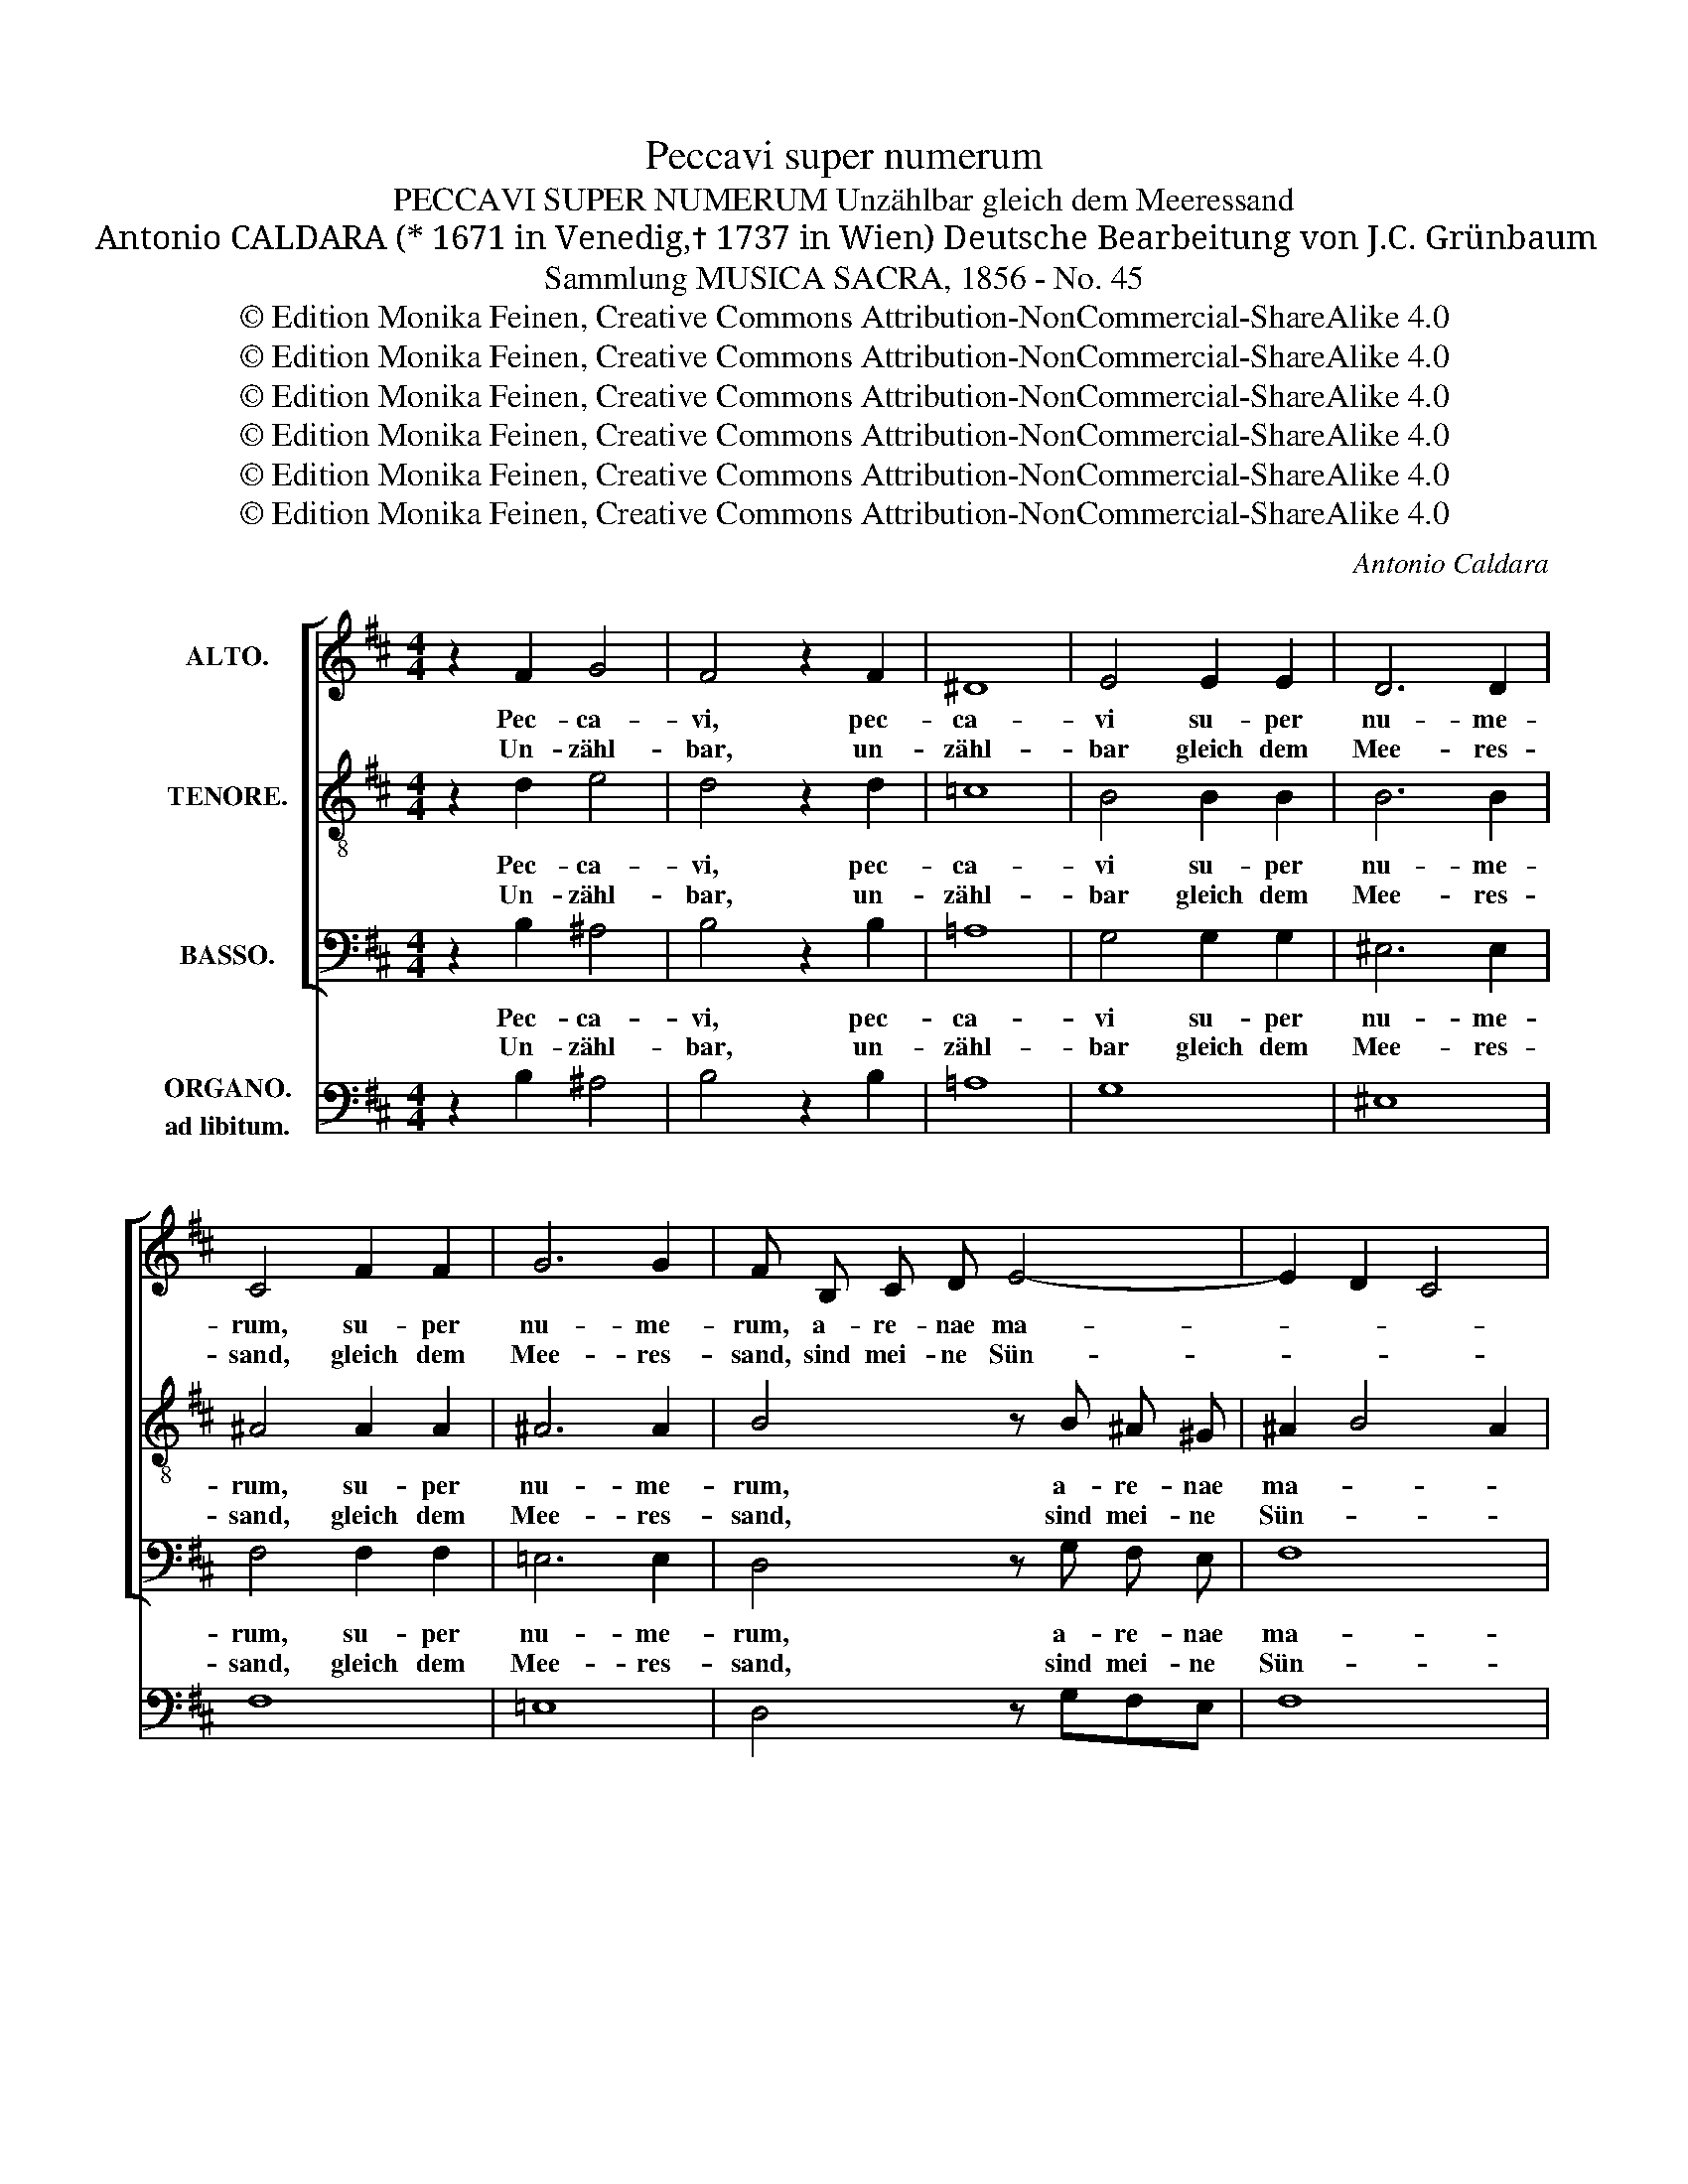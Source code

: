 X:1
T:Peccavi super numerum
T:PECCAVI SUPER NUMERUM Unzählbar gleich dem Meeressand
T:Antonio CALDARA (* 1671 in Venedig,✝ 1737 in Wien) Deutsche Bearbeitung von J.C. Grünbaum 
T:Sammlung MUSICA SACRA, 1856 - No. 45
T:© Edition Monika Feinen, Creative Commons Attribution-NonCommercial-ShareAlike 4.0
T:© Edition Monika Feinen, Creative Commons Attribution-NonCommercial-ShareAlike 4.0
T:© Edition Monika Feinen, Creative Commons Attribution-NonCommercial-ShareAlike 4.0
T:© Edition Monika Feinen, Creative Commons Attribution-NonCommercial-ShareAlike 4.0
T:© Edition Monika Feinen, Creative Commons Attribution-NonCommercial-ShareAlike 4.0
T:© Edition Monika Feinen, Creative Commons Attribution-NonCommercial-ShareAlike 4.0
C:Antonio Caldara
Z:© Edition Monika Feinen, Creative Commons Attribution-NonCommercial-ShareAlike 4.0
%%score [ 1 2 3 ] 4
L:1/8
M:4/4
K:D
V:1 treble nm="ALTO."
V:2 treble-8 nm="TENORE."
V:3 bass nm="BASSO."
V:4 bass nm="ORGANO.\nad libitum."
V:1
 z2 F2 G4 | F4 z2 F2 | ^D8 | E4 E2 E2 | D6 D2 | C4 F2 F2 | G6 G2 | F B, C D E4- | E2 D2 C4 | %9
w: Pec- ca-|vi, pec-|ca-|vi su- per|nu- me-|rum, su- per|nu- me-|rum, a- re- nae ma-||
w: Un- zähl-|bar, un-|zähl-|bar gleich dem|Mee- res-|sand, gleich dem|Mee- res-|sand, sind mei- ne Sün-||
 B,4 B, C D E | FE/D/ C ^D E3 E | D3 D CDEF | G4 F4 | E4 D E F G | AG/F/ E F G3 G | F3 F EFGA | %16
w: ris, et mul- ti- pli-|ca- * * * ta sunt pec-|ca- ta me- * * *||a et mul- ti- pli-|ca- * * * ta sunt pec-|ca- ta me- * * *|
w: den, al- le die Ver-|ge- * * * hen, o wer|kann sie nen- * * *||nen! Al- le die Ver-|ge- * * * hen, o wer|kann sie nen- * * *|
 B4 A4- | A2 G2 F4 | E4 z4 | E F G A BA/G/ F ^G | A E A4 G2 | F8- | F2 ED E4 | F2 z D GF E2- | %24
w: ||a|et mul- ti- pli- ca- * * * ta|sund pec- ca- ta|me-||a, pec- ca- * *|
w: ||nen!|Al- le die Ver- ge- * * * hen,|o wer kann sie|nen-||nen, wer kann _ _|
 ED C2 F4 | E4 D4 | C8 | B,2 B2 A2 GF | G2 FE F2 ^G2 | A2 A2 z4 | z4 z2 A2- | A D G3/2 G/ F4 | %32
w: * * * ta|me- *||a et non sum _|di- * * gnus vi-|de- re|al-|* ti- tu- di- nem|
w: _ _ _ sie|nen- *||nen! Nicht wür- dig _|bin _ _ ich zu|schau- en|dei-|* ne Herr- lich- keit|
 E3 F GD G2- | G2 F2 E4 | D4 z4 | z8 | z2 A2 G2 FE | F F B2 A2 GF | G G z2 z2 B2- | %39
w: cae- * * * *||li||et non sum _|di- gnus, et non sum _|di- gnus al-|
w: o- * * * *||ben,||nicht wür- dig _|bin ich, nicht wür- dig zu|schau- en dei-|
 B E A3/2 A/ G4 | F4 E G G G | ^G3 G G G G G | A2 =G4 F2 | ^E4 F4- | F2 ^E2 z4 | z8 | %46
w: * ti- tu- di- nem|cae- li prae mul- ti-|tu- di- ne i- ni- qui-|ta- * *|tis me-|* ae.||
w: * ne Herr- lich- keit|o- ben, durch mei- ner|Sün- den Last, die ich auf|mich _ ge-|la- *|* den.||
 z4 F E/ D/ C F | ^E ^D/C/ A A A ^G G G | c F F F F2 ^E2 | z2 z C ^G2 G2 | ^G4 G2 A2- | %51
w: Quo- ni- am ir- ri-|ta- vi _ ir- am tu- am, ir- ri-|ta- vi ir- am tu- am|et ma- lum|co- * *|
w: Dei- nen ge- rech- ten|Zorn hab' _ ich er- we- cket, dei- nen|Zorn hab' ich er- we- cket,|denn Bö- ses|tat ich vor|
 A ^G/ F/ ^E2 F2 z2 | z8 | z8 | z8 | z4 B, A,/ ^G,/ F, B, | D C/B,/ G G G F F F | B E E E E2 D2 | %58
w: * ram te fe- ci||||Quo- ni- am ir- ri-|ta- vi _ ir- am tu- am, ir- ri-|ta- vi ir- am tu- am,|
w: _ dei- nem Ant- litz,||||Dei- nen ge- rech- ten|Zorn hab' _ ich er- we- cket, dei- nen|Zorn hab' ich er- we- cket,|
 z2 z F C2 C2 | C4 C C F E | D4 C4 | B,2 z B B B B B | ^A4 z4 | z F E D C4 | !fermata!B,8 |] %65
w: et ma- lum,|ma- lum co- ram te|fe- *|ci, et ma- lum co- ram|te|co- ram te fe-|ci.|
w: denn Bö- ses|tat ich vor dei- nem|Ant- *|litz, denn Bö- ses nur tat|ich|vor dei- nem Ant-|litz.|
V:2
 z2 d2 e4 | d4 z2 d2 | =c8 | B4 B2 B2 | B6 B2 | ^A4 A2 A2 | ^A6 A2 | B4 z B ^A ^G | ^A2 B4 A2 | %9
w: Pec- ca-|vi, pec-|ca-|vi su- per|nu- me-|rum, su- per|nu- me-|rum, a- re- nae|ma- * *|
w: Un- zähl-|bar, un-|zähl-|bar gleich dem|Mee- res-|sand, gleich dem|Mee- res-|sand, sind mei- ne|Sün- * *|
 B4 z4 | F ^G A B cB/A/ ^G ^A | B3 B =A3 A | GABc dA d2- | d2 c2 d4 | A B c d ed/c/ B c | %15
w: ris,|et mul- ti- pli- ca- * * * ta|sunt pec- ca- ta|me- * * * * * *|* * a|et mul- ti- pli- ca- * * * ta|
w: den,|al- le die Ver- ge- * * * hen,|o wer kann sie|nen- * * * * * *|* * nen!|Al- le die Ver- ge- * * * hen,|
 d3 d =c4 | B2 e4 ^d2 | eB e4 ^d2 | e2 B c d e fe/d/ | c ^d e d/c/ B c =d2- | d c c c B2 e2- | %21
w: sunt pec- ca-|* * ta|me- * * *|a et mul- ti- pli- ca- * *|* ta, sunt mul- * ti- pli- ca-|* ta sunt pec- ca- *|
w: o wer kann|_ _ sie|nen- * * *|nen! Al- le die Ver- ge- * *|* hen, al- le _ die Ver- geh-|* hen, o wer kann _|
 e2 d2 c2 d2 | B8 | ^A F B3 =A GF | E2 e4 d2- | d2 c4 B2- | B2 ^A^G A4 | B4 z4 | z2 e2 d2 cB | %29
w: * * * ta|me|a, pec- ca- * * *|* * ta|_ me- *||a|et non sum _|
w: _ _ _ sie|nen|nen, wer kann, _ _ _|_ _ sie|_ nen- *||nen!|Nicht wür- dig _|
 c2 BA B2 c2 | d d d2 =c2 BA | B B e3 B d3/2 d/ | c4 B3 c | dA d4 c2 | d2 d2 =c2 BA | %35
w: di- * * gnus vi-|de- re et non sum _|_ _ al- ti- tu- di-|nem cae- *||li et non sum _|
w: bin _ _ ich zu|schau- en, nicht wür- dig _|_ _ dei- ne Herr- lich-|keit o- *||ben, nicht wür- dig _|
 B B e2 d2 cB | c c A2 B2 c2 | d2 cB c2 ^d2 | e e f3 B e3/2 e/ | c3 ^d eB e2- | e2 ^d2 e e e e | %41
w: di- gnus, et non sum _|di- gnus, et non sum|di- * * gnus vi-|de- re al- ti- tu- di-|nem cae- * * *|* * li prae mul- ti-|
w: bin ich, nicht wür- dig _|bin ich, nicht wür- dig|bin _ _ ich zu|schau- en dei- ne Herr- lich-|keit o- * * *|* * ben, durch mei- ner|
 ^e3 e e e e e | f2 =e4 d2- | d2 cB A4- | A2 ^G2 c B/ A/ G c | A ^G/F/ d d d c c c | %46
w: tu- di- ne i- ni- qui-|ta- * *|* tis _ me-|* ae. Quo- ni- am ir- ri-|ta- vi _ ir- am tu- am, ir- ri-|
w: Sün- den Last, die ich auf|mich _ _|_ ge- * la-|* den. Dei- nen ge- rech- ten|Zorn hab' _ ich er- we- cket, dei- nen|
 f B B B B2 A2 | z8 | z4 z2 z c | f2 f2 f4- | f4 e2 f e/ d/ | cB/A/ ^G2 F2 z2 | z8 | %53
w: ta- vi ir- am tu- am||et|ma- lum ma-|* lum co- ram te|fe- * * * ci||
w: Zorn hab' ich er- we- cket,||denn|Bö- ses tat|_ ich vor dei- nem|Ant- * * * litz,||
 z4 B A/ ^G/ F B | ^A ^G/F/ d d d c c c | f B B B B2 ^A2 | z2 d d c c c c | B B c c B^A/^G/ F f | %58
w: Quo- ni- am ir- ri-|ta- vi _ ir- am tu- am, ir- ri-|ta- vi ir- am tu- am,|ir- am tu- am, ir- ri-|ta- vi ir- am tu- * * am, et|
w: Dei- nen ge- rech- ten|Zorn hab' _ ich er- we- cket, dei- nen|Zorn hab' ich er- we- cket,|dei- nen Zorn, ja dei- nen|Zorn hab' ich er- we- * * cket, denn|
 B2 B2 B4- | B4 ^A f d c | B6 ^A2 | B2 z d c c c c | c4 z f d c | B6 ^A2 | !fermata!B8 |] %65
w: ma- lum, ma-|* lum co- ram te|fe- *|ci, et ma- lum co- ram|te co- ram te|fe- fe-|ci.|
w: Bö- ses tat|_ ich vor dei- nem|Ant- *|litz, denn Bö- ses nur tat|ich vor dei- nem|Ant- Ant-|litz.|
V:3
 z2 B,2 ^A,4 | B,4 z2 B,2 | =A,8 | G,4 G,2 G,2 | ^E,6 E,2 | F,4 F,2 F,2 | =E,6 E,2 | %7
w: Pec- ca-|vi, pec-|ca-|vi su- per|nu- me-|rum, su- per|nu- me-|
w: Un- zähl-|bar, un-|zähl-|bar gleich dem|Mee- res-|sand, gleich dem|Mee- res-|
 D,4 z G, F, E, | F,8 | B,,4 z4 | z8 | B,, C, D, E, F,E,/D,/ C, ^D, | E,3 E, D,E, F,G, | A,4 D,4 | %14
w: rum, a- re- nae|ma-|ris,||et mul- ti- pli- ca- * * * ta|sunt pec- ca- * ta _|me- a|
w: sand, sind mei- ne|Sün-|den,||al- le die Ver- ge- * * * hen,|o wer kann _ sie _|nen- nen!|
 z8 | D, E, F, G, A,G,/F,/ E, F, | G,3 G, F,3 F, | E,F,G,A, B,2 B,,2 | %18
w: |et mul- ti- pli- ca- * * * ta|sunt pec- ca- ta|me- * * * * a|
w: |Al- le die Ver- ge- * * * hen,|o wer kann sie|nen- * * * * nen!|
 E, F, G, A, B,A,/G,/ F, ^G, | A, G,/F,/ E, F, G,A, B,2 | A,3 A, E, F, G, A, | %21
w: et mul- ti- pli- ca- * * * ta|sunt mul- * ti- pli- ca- * ta,|sunt mul- ti- pli- ca- ta|
w: Al- le die Ver- ge- * * * hen,|o wer _ sie kann sie nen- nen,|al- le, al- le die Ver-|
 B, ^A,/^G,/ F, G, A,2 B,2 | =G,8 | F,2 z B,, E,3 D, | C,B,, ^A,,2 B,,2 B,2 | ^G,2 ^A,2 B,4 | F,8 | %27
w: sunt pec- * ca- ta me- a,|me-|a, pec- ca- *|* * * ta pec-|ca- ta- me-||
w: ge- hen, _ o wer kann sie|nen-|nen, wer kann, _|_ _ _ o wer|kann sie nen-||
 B,,4 z4 | z8 | z2 A,2 G,2 F,E, | F,2 E,D, E,2 F,2 | G,2 G,2 z2 B,2- | B, E, A,3/2 A,/ G,4 | %33
w: a||et non sum _|di- * * gnus vi-|de- re al-|* ti- tu- di- nem|
w: nen!||Nicht wür- dig _|bin _ _ ich zu|schau- en dei-|* ne Herr- lich- keit|
 D,E,F,D, G,2 A,2 | D,2 D,2 E,2 F,2 | G,2 F,E, F,2 ^G,2 | A,2 A,2 z4 | z4 z2 B,2- | %38
w: cae- * * * * *|li et non sum|di- * * gnus vi-|de- re|al-|
w: o- * * * * *|ben, nicht wür- dig|bin _ _ ich zu|schau- en|dei-|
 B, E, A,3/2 A,/ G,4 | A,3 G,/F,/ E,F,G,A, | B,4 E, E, E, E, | D,3 D, D, D, C, B,, | %42
w: * ti- tu- di- nem|cae- * * * * * *|* li prae mul- ti-|tu- di- ne i- ni- qui-|
w: * ne Herr- lich- keit|o- * * * * * *|* ben, durch mei- ner|Sün- den Last, die ich auf|
 A,,2 ^A,,2 B,,4 | C,4 F,2 ^B,,2 | C,4 z4 | z8 | z8 | z8 | z4 C B,/ A,/ ^G, C | %49
w: ta- * *|tis me- *|ae.||||Quo- ni- am ir- ri-|
w: mich _ ge-|la- * *|den.||||Dei- nen ge- rech- ten|
 A, ^G,/F,/ A, A, B, B, C C | D D B,2 C C A, A,/ B,/ | C2 C,2 F, E,/ D,/ C, F, | %52
w: ta- vi _ ir- ri- ta- vi ir- am|tu- am et ma- lum co- ram te|fe- ci quo- ni- am- ir- ri-|
w: Zorn hab' _ ich er- we- cket, Bö- ses,|Bö- ses nur tat ich vor dei- nem|Ant- litz, dei- nen ge- rech- ten|
 D, C,/B,,/ G, G, G, F, F, F, | B, E, E, E, E,2 D,2 | z8 | z4 z2 F, F, | %56
w: ta- vi _ ir- am tu- am, ir- ri-|ta- vi ir- am tu- am,||ir- ri-|
w: Zorn hab' _ ich er- we- cket, dei- nen|Zorn hab' ich er- we- cket,||dei- nen|
 B, B, B, B, ^A, A, =A, A, | ^G, G, ^A, A, B,2 B,,2 | z2 z B,, E, E, F, F, | G, G, E, E, F,2 z2 | %60
w: ta- vi ir- am tu- am, ir- ri-|ta- vi ir- am tu- am|et ma- lum, ma- lum,|ma- lum co- ram te|
w: Zorn hab' ich er- we- cket, dei- nen|Zorn hab' ich er- we- cket,|denn Bö- ses nur, denn|Bö- ses nur tat ich|
 z B, G, F, E,2 F,2 | B,,2 z B,, E, E, ^E, E, | F,4 z4 | z B, G, F,/E,/ F,4 | !fermata!B,,8 |] %65
w: co- ram te fe- *|ci, et ma- lum co- ram|te|co- ram te * fe-|ci.|
w: vor dei- nem Ant- *|litz, denn Bö- ses nur tat|ich|vor dei- nem * Ant-|litz.|
V:4
 z2 B,2 ^A,4 | B,4 z2 B,2 | =A,8 | G,8 | ^E,8 | F,8 | =E,8 | D,4 z G,F,E, | F,8 | B,,4 B,CDE | %10
 F,^G,A,B, CB,/A,/ G,^A, | B,,C, D,E, F,E,/D,/ C,^D, | E,4 D,E,F,G, | A,2 A,,2 D,2 D,E, | %14
 F,G, A,G,/F,/ E,F,G,E, | D,E,F,G, A,G,/F,/ E,F, | G,4 F,4 | E,F,G,A, B,2 B,,2 | %18
 E,F,G,A, B,A,/G,/ F,^G, | A,G,/F,/ E,F, G,A, B,2 | A,3 A, E,F,G,A, | B,^A,/^G,/ F,G, A,2 B,2 | %22
 =G,8 | F,2 z B,, E,3 D, | C,B,, ^A,,2 B,,2 B,2 | ^G,2 ^A,2 B,4 | F,8 | B,,4 C,2 ^D,2 | E,4 B,,4 | %29
 A,,2 A,2 G,2 E,2 | F,2 D,2 E,2 F,2 | G,4 B,4- | B,E, A,2 G,3 E, | D,E,F,D, G,2 A,2 | %34
 D,2 D,2 E,2 F,2 | G,2 E,2 F,2 ^G,2 | A,4 B,2 C2 | D2 B,2 C2 B,2- | B,E, A,2 G,4 | %39
 A,3 F, E,F,G,A, | B,2 B,,2 E,4 | D,6 C,B,, | A,,2 ^A,,2 B,,4 | C,4 F,2 ^B,,2 | C,4 ^E,4 | %45
 F,3 F, ^E,2 =E,2 | ^D,2 ^E,2 F,4 | C2 F,2 B,,3 B,, | A,,3 B,, C,2 C2 | A,^G,/F,/ A,2 B,2 C2 | %50
 D2 B,2 C2 A,>B, | C2 C,2 F,,3 ^A,, | B,,3 B,, ^A,,2 =A,,2 | ^G,,2 ^A,,2 B,,2 B,,2 | %54
 F,2 B,2 E,3 E, | D,2 E,2 F,2 F,2 | B,4 ^A,2 =A,2 | ^G,2 ^A,2 B,2 B,,>C, | D,2 B,,2 E,2 F,2 | %59
 G,2 E,2 F,4 | G,B,G,F, E,2 F,2 | B,,C,D,B,, E,2 ^E,2 | F,4 ^A,4 | B,2 G,E, F,2 F,,2 | %64
 !fermata!B,,8 |] %65

